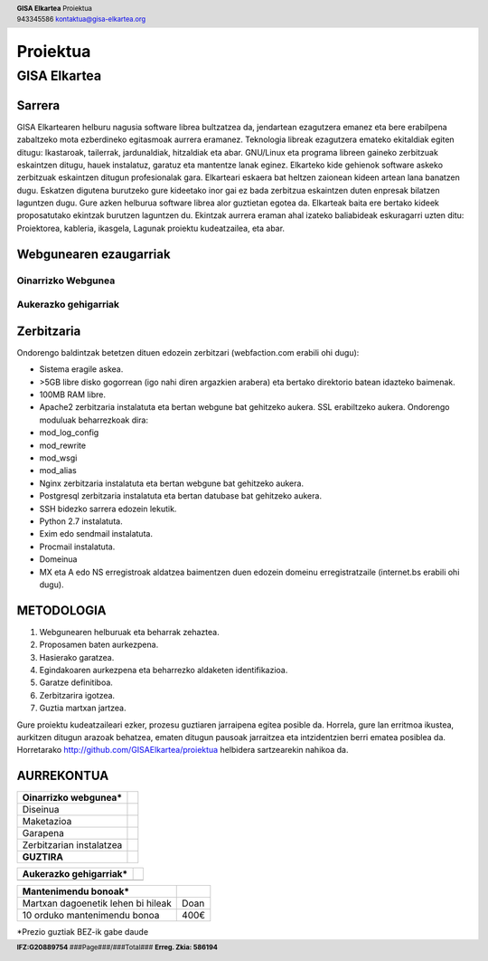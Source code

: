 ﻿=========
Proiektua
=========


-------------
GISA Elkartea
-------------

.. |logo| image:: ./logo.png
    :width: 2em

.. header::

    | **GISA Elkartea** Proiektua |logo|
    | 943345586 kontaktua@gisa-elkartea.org

.. footer::
    
    |  **IFZ:G20889754** ###Page###/###Total### **Erreg. Zkia: 586194**


Sarrera
=======

GISA Elkartearen helburu nagusia software librea bultzatzea da, jendartean ezagutzera emanez eta bere erabilpena zabaltzeko mota ezberdineko egitasmoak aurrera eramanez. Teknologia libreak ezagutzera emateko ekitaldiak egiten ditugu: Ikastaroak, tailerrak, jardunaldiak, hitzaldiak eta abar. GNU/Linux eta programa libreen gaineko zerbitzuak eskaintzen ditugu, hauek instalatuz, garatuz eta mantentze lanak eginez. Elkarteko kide gehienok software askeko zerbitzuak eskaintzen ditugun profesionalak gara. Elkarteari eskaera bat heltzen zaionean kideen artean lana banatzen dugu. Eskatzen digutena burutzeko gure kideetako inor gai ez bada zerbitzua eskaintzen duten enpresak bilatzen laguntzen dugu. Gure azken helburua software librea alor guztietan egotea da. Elkarteak baita ere bertako kideek proposatutako ekintzak burutzen laguntzen du. Ekintzak aurrera eraman ahal izateko baliabideak eskuragarri uzten ditu: Proiektorea, kableria, ikasgela, Lagunak proiektu kudeatzailea, eta abar.


Webgunearen ezaugarriak
=======================


Oinarrizko Webgunea
-------------------


Aukerazko gehigarriak
---------------------


Zerbitzaria
===========

Ondorengo baldintzak betetzen dituen edozein zerbitzari (webfaction.com erabili ohi dugu):

- Sistema eragile askea.
- >5GB libre disko gogorrean (igo nahi diren argazkien arabera) eta bertako direktorio batean idazteko baimenak.
- 100MB RAM libre.
- Apache2 zerbitzaria instalatuta eta bertan webgune bat gehitzeko aukera. SSL erabiltzeko aukera. Ondorengo moduluak beharrezkoak dira:
- mod_log_config
- mod_rewrite
- mod_wsgi
- mod_alias
- Nginx zerbitzaria instalatuta eta bertan webgune bat gehitzeko aukera.
- Postgresql zerbitzaria instalatuta eta bertan datubase bat gehitzeko aukera.
- SSH bidezko sarrera edozein lekutik.
- Python 2.7 instalatuta.
- Exim edo sendmail instalatuta.
- Procmail instalatuta.
- Domeinua
- MX eta A edo NS erregistroak aldatzea baimentzen duen edozein domeinu erregistratzaile (internet.bs erabili ohi dugu).


METODOLOGIA
===========

1. Webgunearen helburuak eta beharrak zehaztea.
2. Proposamen baten aurkezpena.
3. Hasierako garatzea.
4. Egindakoaren aurkezpena eta beharrezko aldaketen identifikazioa.
5. Garatze definitiboa.
6. Zerbitzarira igotzea.
7. Guztia martxan jartzea.


Gure proiektu kudeatzaileari ezker, prozesu guztiaren jarraipena egitea posible da. Horrela, gure lan erritmoa ikustea, aurkitzen ditugun arazoak behatzea, ematen ditugun pausoak jarraitzea eta intzidentzien berri ematea posiblea da. Horretarako http://github.com/GISAElkartea/proiektua helbidera sartzearekin nahikoa da.


AURREKONTUA
===========

========================================    ====
Oinarrizko webgunea*
========================================    ====
Diseinua                                    
Maketazioa                                  
Garapena                                    
Zerbitzarian instalatzea                    
**GUZTIRA**                                     
========================================    ====



========================================    ====
Aukerazko gehigarriak*
========================================    ====
========================================    ====



========================================    ====
Mantenimendu bonoak*
========================================    ====
Martxan dagoenetik lehen bi hileak          Doan
10 orduko mantenimendu bonoa                400€
========================================    ====


\*Prezio guztiak BEZ-ik gabe daude
